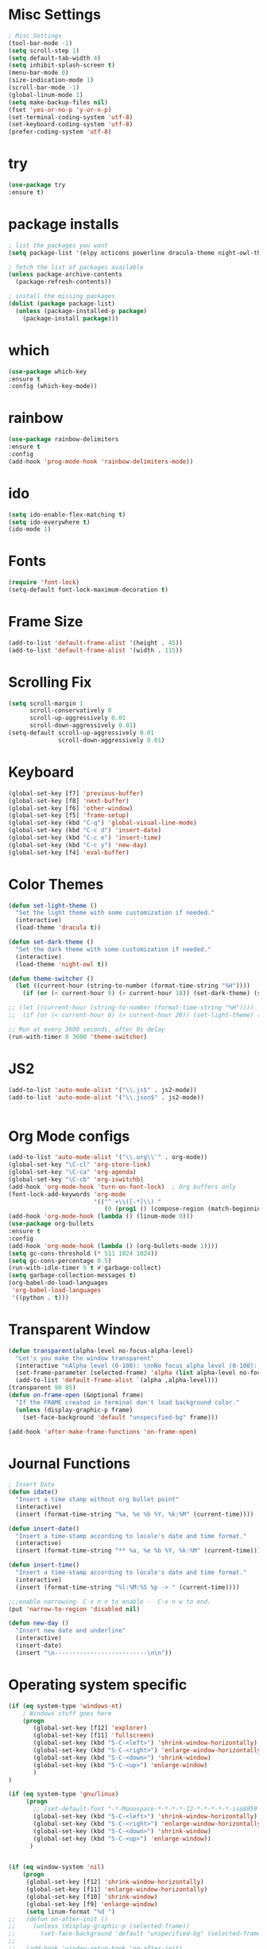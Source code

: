 * Misc Settings
#+BEGIN_SRC emacs-lisp
; Misc Settings
(tool-bar-mode -1)
(setq scroll-step 1)
(setq default-tab-width 4)
(setq inhibit-splash-screen t)
(menu-bar-mode 0)
(size-indication-mode 1)
(scroll-bar-mode -1)
(global-linum-mode 1) 
(setq make-backup-files nil)
(fset 'yes-or-no-p 'y-or-n-p)
(set-terminal-coding-system 'utf-8)
(set-keyboard-coding-system 'utf-8)
(prefer-coding-system 'utf-8)
#+END_SRC
* try
#+BEGIN_SRC emacs-lisp
(use-package try
:ensure t)
#+END_SRC
* package installs
#+BEGIN_SRC emacs-lisp
; list the packages you want
(setq package-list '(elpy octicons powerline dracula-theme night-owl-theme rust-mode js2-mode rainbow-delimiters))

; fetch the list of packages available 
(unless package-archive-contents
  (package-refresh-contents))

; install the missing packages
(dolist (package package-list)
  (unless (package-installed-p package)
    (package-install package)))
#+END_SRC
* which
#+BEGIN_SRC emacs-lisp
(use-package which-key
:ensure t
:config (which-key-mode))
#+END_SRC
* rainbow
#+BEGIN_SRC emacs-lisp
(use-package rainbow-delimiters
:ensure t
:config 
(add-hook 'prog-mode-hook 'rainbow-delimiters-mode))
#+END_SRC
* ido
#+BEGIN_SRC emacs-lisp
(setq ido-enable-flex-matching t)
(setq ido-everywhere t)
(ido-mode 1)
#+END_SRC
* Fonts
#+BEGIN_SRC emacs-lisp
(require 'font-lock)
(setq-default font-lock-maximum-decoration t)
#+END_SRC
* Frame Size
#+BEGIN_SRC emacs-lisp
(add-to-list 'default-frame-alist '(height . 45))
(add-to-list 'default-frame-alist '(width . 115))
#+END_SRC
* Scrolling Fix
#+BEGIN_SRC emacs-lisp
(setq scroll-margin 1
      scroll-conservatively 0
      scroll-up-aggressively 0.01
      scroll-down-aggressively 0.01)
(setq-default scroll-up-aggressively 0.01
			  scroll-down-aggressively 0.01)
#+END_SRC
* Keyboard 
#+BEGIN_SRC emacs-lisp
(global-set-key [f7] 'previous-buffer)
(global-set-key [f8] 'next-buffer)
(global-set-key [f6] 'other-window)
(global-set-key [f5] 'frame-setup)
(global-set-key (kbd "C-q") 'global-visual-line-mode)
(global-set-key (kbd "C-c d") 'insert-date)
(global-set-key (kbd "C-c e") 'insert-time)
(global-set-key (kbd "C-c y") 'new-day)
(global-set-key [f4] 'eval-buffer)
#+END_SRC
* Color Themes
#+BEGIN_SRC emacs-lisp
(defun set-light-theme ()
  "Set the light theme with some customization if needed."
  (interactive)
  (load-theme 'dracula t))

(defun set-dark-theme ()
  "Set the dark theme with some customization if needed."
  (interactive)
  (load-theme 'night-owl t))

(defun theme-switcher ()
  (let ((current-hour (string-to-number (format-time-string "%H"))))
    (if (or (< current-hour 9) (> current-hour 18)) (set-dark-theme) (set-light-theme))))

;; (let ((current-hour (string-to-number (format-time-string "%H"))))
;;  (if (or (< current-hour 6) (> current-hour 20)) (set-light-theme) (set-dark-theme)))

;; Run at every 3600 seconds, after 0s delay
(run-with-timer 0 3600 'theme-switcher)
#+END_SRC
* JS2
#+BEGIN_SRC emacs-lisp
(add-to-list 'auto-mode-alist '("\\.js$" . js2-mode))
(add-to-list 'auto-mode-alist '("\\.json$" . js2-mode))


#+END_SRC
* Org Mode configs
#+BEGIN_SRC emacs-lisp
(add-to-list 'auto-mode-alist '("\\.org\\'" . org-mode))
(global-set-key "\C-cl" 'org-store-link)
(global-set-key "\C-ca" 'org-agenda)
(global-set-key "\C-cb" 'org-iswitchb)
(add-hook 'org-mode-hook 'turn-on-font-lock)  ; Org buffers only
(font-lock-add-keywords 'org-mode
                        '(("^ +\\([-*]\\) "
                           (0 (prog1 () (compose-region (match-beginning 1) (match-end 1) "�"))))))
(add-hook 'org-mode-hook (lambda () (linum-mode 0)))
(use-package org-bullets
:ensure t
:config
(add-hook 'org-mode-hook (lambda () (org-bullets-mode 1))))
(setq gc-cons-threshold (* 511 1024 1024))
(setq gc-cons-percentage 0.5)
(run-with-idle-timer 5 t #'garbage-collect)
(setq garbage-collection-messages t)
(org-babel-do-load-languages
 'org-babel-load-languages
 '((python . t)))
#+END_SRC
* Transparent Window
#+BEGIN_SRC emacs-lisp
(defun transparent(alpha-level no-focus-alpha-level)
  "Let's you make the window transparent"
  (interactive "nAlpha level (0-100): \nnNo focus alpha level (0-100): ")
  (set-frame-parameter (selected-frame) 'alpha (list alpha-level no-focus-alpha-level))
  (add-to-list 'default-frame-alist `(alpha ,alpha-level)))
(transparent 90 85)
(defun on-frame-open (&optional frame)
  "If the FRAME created in terminal don't load background color."
  (unless (display-graphic-p frame)
	(set-face-background 'default "unspecified-bg" frame)))

(add-hook 'after-make-frame-functions 'on-frame-open)
#+END_SRC
* Journal Functions
#+BEGIN_SRC emacs-lisp
  ; Insert Date
  (defun idate()
    "Insert a time stamp without org bullet point"
    (interactive)
    (insert (format-time-string "%a, %e %b %Y, %k:%M" (current-time))))

  (defun insert-date()
    "Insert a time-stamp according to locale's date and time format."
    (interactive)
    (insert (format-time-string "** %a, %e %b %Y, %k:%M" (current-time))))

  (defun insert-time()
    "Insert a time-stamp according to locale's date and time format."
    (interactive)
    (insert (format-time-string "%l:%M:%S %p -> " (current-time))))

  ;;;enable narrowing- C-x n n to enable -  C-x n w to end.
  (put 'narrow-to-region 'disabled nil)

  (defun new-day ()
    "Insert new date and underline"
    (interactive)
    (insert-date)
    (insert "\n--------------------------\n\n"))
#+END_SRC
* Operating system specific
#+BEGIN_SRC emacs-lisp
(if (eq system-type 'windows-nt) 
	; Windows stuff goes here
	(progn
	   (global-set-key [f12] 'explorer)  
	   (global-set-key [f11] 'fullscreen)
	   (global-set-key (kbd "S-C-<left>") 'shrink-window-horizontally)
	   (global-set-key (kbd "S-C-<right>") 'enlarge-window-horizontally)
	   (global-set-key (kbd "S-C-<down>") 'shrink-window)
	   (global-set-key (kbd "S-C-<up>") 'enlarge-window)
	   )
)

(if (eq system-type 'gnu/linux)
	 (progn
	   ;; (set-default-font "-*-Monospace-*-*-*-*-12-*-*-*-*-*-iso8859-1")
	   (global-set-key (kbd "S-C-<left>") 'shrink-window-horizontally)
	   (global-set-key (kbd "S-C-<right>") 'enlarge-window-horizontally)
	   (global-set-key (kbd "S-C-<down>") 'shrink-window)
	   (global-set-key (kbd "S-C-<up>") 'enlarge-window))
	  )


(if (eq window-system 'nil)
	(progn
	 (global-set-key [f12] 'shrink-window-horizontally)
	 (global-set-key [f11] 'enlarge-window-horizontally)
	 (global-set-key [f10] 'shrink-window)
	 (global-set-key [f9] 'enlarge-window)
	 (setq linum-format "%d ")
;;	 (defun on-after-init ()
;;	   (unless (display-graphic-p (selected-frame))
;;		 (set-face-background 'default "unspecified-bg" (selected-frame))))
;;
;;	 (add-hook 'window-setup-hook 'on-after-init)

	 (defun on-frame-open (&optional frame)
	   "If the FRAME created in terminal don't load background color."
	   (unless (display-graphic-p frame)
		 (set-face-background 'default "unspecified-bg" frame)))
	 
	 (add-hook 'after-make-frame-functions 'on-frame-open)
	 )
  )
#+END_SRC
* Emacs Server Start
#+BEGIN_SRC emacs-lisp
; Server
(server-start)
#+END_SRC
* Emacs Server Shutdown
#+BEGIN_SRC emacs-lisp
;; define function to shutdown emacs server instance
(defun server-shutdown ()
  "Save buffers, Quit, and Shutdown (kill) server"
  (interactive)
  (save-some-buffers)
  (kill-emacs)
    )
#+END_SRC
* Utf8 Shell
#+BEGIN_SRC emacs-lisp
;; Enable colors for normal shell
(autoload 'ansi-color-for-comint-mode-on "ansi-color" nil t)
(add-hook 'shell-mode-hook 'ansi-color-for-comint-mode-on)

(defun utf8-shell()
  "Create Shell that supports UTF-8."
  (interactive)
  (set-default-coding-systems 'utf-8)
  (shell))

(defun rutf8-shell()
  "Create a shell that supports UTF-8, and rename buffer"
  (interactive)
  (set-default-coding-systems 'utf-8)
  (shell)
  (rename-buffer (read-string "Enter buffer name:")))
#+END_SRC
* Elpy
#+BEGIN_SRC emacs-lisp
(elpy-enable)
(setq python-indent 4)
#+END_SRC
* Rust
#+BEGIN_SRC emacs-lisp
(use-package rust-mode
:ensure t)
#+END_SRC

* Ociticons
#+BEGIN_SRC emacs-lisp
(require 'octicons)

(make-face 'octicons-mode-line)
(set-face-attribute 'octicons-mode-line nil
                    :inherit 'mode-line
                    :inherit 'octicons)

(setq-default mode-line-format (list
    " "
    '(:eval (if (vc-backend buffer-file-name)
                (list
                 (propertize octicon-octoface 'face 'octicons-modeline)
                 (propertize " "              'face 'mode-line))))
   mode-line-mule-info
   'mode-line-modified
   "-  "
   'mode-line-buffer-identification
   "  (%l, %c)  "
   'mode-line-modes
   " -- "
   `(vc-mode vc-mode)
))
#+END_SRC
* Powerline
#+BEGIN_SRC emacs-lisp
(require 'powerline)
(powerline-default-theme)
(setq powerline-text-scale-factor 0.8)
#+END_SRC
* Expand Region
#+BEGIN_SRC emacs-lisp
(use-package expand-region
  :ensure t
  :bind ("C-=" . er/expand-region))
#+END_SRC
